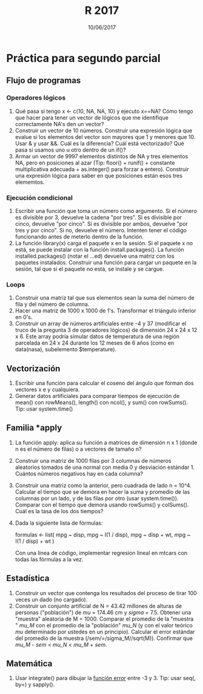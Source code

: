 #    -*- mode: org -*-
#+TITLE: R 2017
#+DATE: 10/06/2017
#+AUTHOR: Luis G. Moyano
#+EMAIL: lgmoyano@gmail.com

#+OPTIONS: author:nil date:t email:nil
#+OPTIONS: ^:nil _:nil
#+STARTUP: showall expand
#+options: toc:nil
#+REVEAL_ROOT: ../../reveal.js/
#+REVEAL_TITLE_SLIDE_TEMPLATE: Recursive Search
#+OPTIONS: reveal_center:t reveal_progress:t reveal_history:nil reveal_control:t
#+OPTIONS: reveal_rolling_links:nil reveal_keyboard:t reveal_overview:t num:nil
#+OPTIONS: reveal_title_slide:"<h1>%t</h1><h3>%d</h3>"
#+REVEAL_MARGIN: 0.1
#+REVEAL_MIN_SCALE: 0.5
#+REVEAL_MAX_SCALE: 2.5
#+REVEAL_TRANS: slide
#+REVEAL_SPEED: fast
#+REVEAL_THEME: my_moon
#+REVEAL_HEAD_PREAMBLE: <meta name="description" content="Programación en R 2017">
#+REVEAL_POSTAMBLE: <p> @luisgmoyano </p>
#+REVEAL_PLUGINS: (highlight)
#+REVEAL_HIGHLIGHT_CSS: %r/lib/css/zenburn.css
#+REVEAL_HLEVEL: 1

# # (setq org-reveal-title-slide "<h1>%t</h1><br/><h2>%a</h2><h3>%e / <a href=\"http://twitter.com/ben_deane\">@ben_deane</a></h3><h2>%d</h2>")
# # (setq org-reveal-title-slide 'auto)
# # see https://github.com/yjwen/org-reveal/commit/84a445ce48e996182fde6909558824e154b76985

# #+OPTIONS: reveal_width:1200 reveal_height:800
# #+OPTIONS: toc:1
# #+REVEAL_PLUGINS: (markdown notes)
# #+REVEAL_EXTRA_CSS: ./local
# ## black, blood, league, moon, night, serif, simple, sky, solarized, source, template, white
# #+REVEAL_HEADER: <meta name="description" content="Programación en R 2017">
# #+REVEAL_FOOTER: <meta name="description" content="Programación en R 2017">


#+begin_src yaml :exports (when (eq org-export-current-backend 'md) "results") :exports (when (eq org-export-current-backend 'reveal) "none") :results value html 
--- 
layout: default 
title: Práctica para segundo parcial
--- 
#+end_src 
#+results:

# #+begin_html
# <img src="right-fail.png">
# #+end_html

# #+ATTR_REVEAL: :frag roll-in

* Práctica para segundo parcial
** Flujo de programas
*** Operadores lógicos
1. Qué pasa si tengo x <- c(10, NA, NA, 10) y ejecuto x==NA? Cómo tengo que hacer para tener un
   vector de lógicos que me identifique correctamente NA's den un vector?
2. Construir un vector de 10 números. Construir una expresión lógica que evalue si los elementos del
   vector son mayores que 1 y menores que 10. Usar & y usar &&. Cuál es la diferencia? Cuál está
   vectorizado? Qué pasa si usamos uno u otro dentro de un if()?
3. Armar un vector de 9997 elementos distintos de NA y tres elementos NA, pero en posiciones al
   azar (Tip: floor() + runif() + constante multiplicativa adecuada + as.integer() para forzar a entero). Construir una expresión lógica para saber en que posiciones están esos tres elememtos.
*** Ejecución condicional
1. Escribir una función que toma un número como argumento. Si el número es divisible por 3,
   devuelve la cadena "por tres". Si es divisible por cinco, devuelve "por cinco". Si es divisible
   por ambos, devuelve "por tres y por cinco". Si no, devuelve el número. Intenten tener el código
   funcionando antes de meterlo dentro de la función.
2. La función library(x) carga el paquete x en la sesión. Si el paquete x no está, se puede instalar
   con la función install.packages(). La función installed.packages() (notar el ...ed) devuelve una matriz con los
   paquetes instalados. Construir una función para cargar un paquete en la sesión, tal que si el paquete no está,
   se instale y se cargue.
*** Loops
1. Construir una matriz tal que sus elementos sean la suma del número de fila y del número de
   columna.
2. Hacer una matriz de 1000 x 1000 de 1's. Transformar el triángulo inferior en 0's.
3. Construir un array de números artificiales entre -4 y 37 (modificar el truco de la pregunta 3 de
   operadores lógicos) de dimensión 24 x 24 x 12 x 6. Este array podría simular datos de temperatura de una región parcelada en 24 x 24 durante los 12 meses de 6 años (como en data(nasa), subelemento $temperature).
** Vectorización
1. Escribir una función para calcular el coseno del ángulo que forman dos vectores x e y cualquiera.
2. Generar datos artificiales para comparar tiempos de ejecución de mean() con rowMeans(), length() con ncol(), y sum() con
   rowSums(). Tip: usar system.time()
** Familia *apply
1. La función apply: aplica su función a matrices de dimensión n x 1 (donde n es el número de filas) o a
   vectores de tamaño n?
2. Construir una matriz de 1000 filas por 3 columnas de números aleatorios tomados de una normal con
   media 0 y desviación estándar 1. Cuántos números negativos hay en cada columna?
3. Construir una matriz como la anterior, pero cuadrada de lado n = 10^4. Calcular el tiempo que se
   demora en hacer la suma y promedio de las columnas por un lado, y de las filas por otro (usar
   system.time()). Comparar con el tiempo que demora usando rowSums() y colSums(). Cuál es la tasa
   de los dos tiempos?
4. Dada la siguiente lista de fórmulas:

   formulas <- list(
   mpg ~ disp,
   mpg ~ I(1 / disp),
   mpg ~ disp + wt,
   mpg ~ I(1 / disp) + wt
   )

  Con una línea de código, implementar regresion lineal en mtcars con todas las fórmulas a la vez.
** Estadística
1. Construir un vector que contenga los resultados del proceso de tirar 100 veces un dado (no
   cargado). 
2. Construir un conjunto artificial de N = 43.42 millones de alturas de personas ("población") de
   /mu/ = 174.46 cm y /sigma/ = 7.5. Obtener una "muestra" aleatoria de M = 1000. Comparar el
   promedio de la "muestra " /mu_M/ con el promedio de la "población" /mu_N/ (y con el valor teórico
   /mu/ determinado por ustedes en un principio). Calcular el error estándar del promedio de la
   muestra (/sem/=/sigma_M//sqrt(M)). Confirmar que /mu_M/ - /sem/ < /mu_N/ < /mu_M/ + /sem/.
** Matemática
1. Usar integrate() para dibujar la [[https://en.wikipedia.org/wiki/Error_function][función error]] entre -3 y 3. Tip: usar seq(, by=) y sapply().

